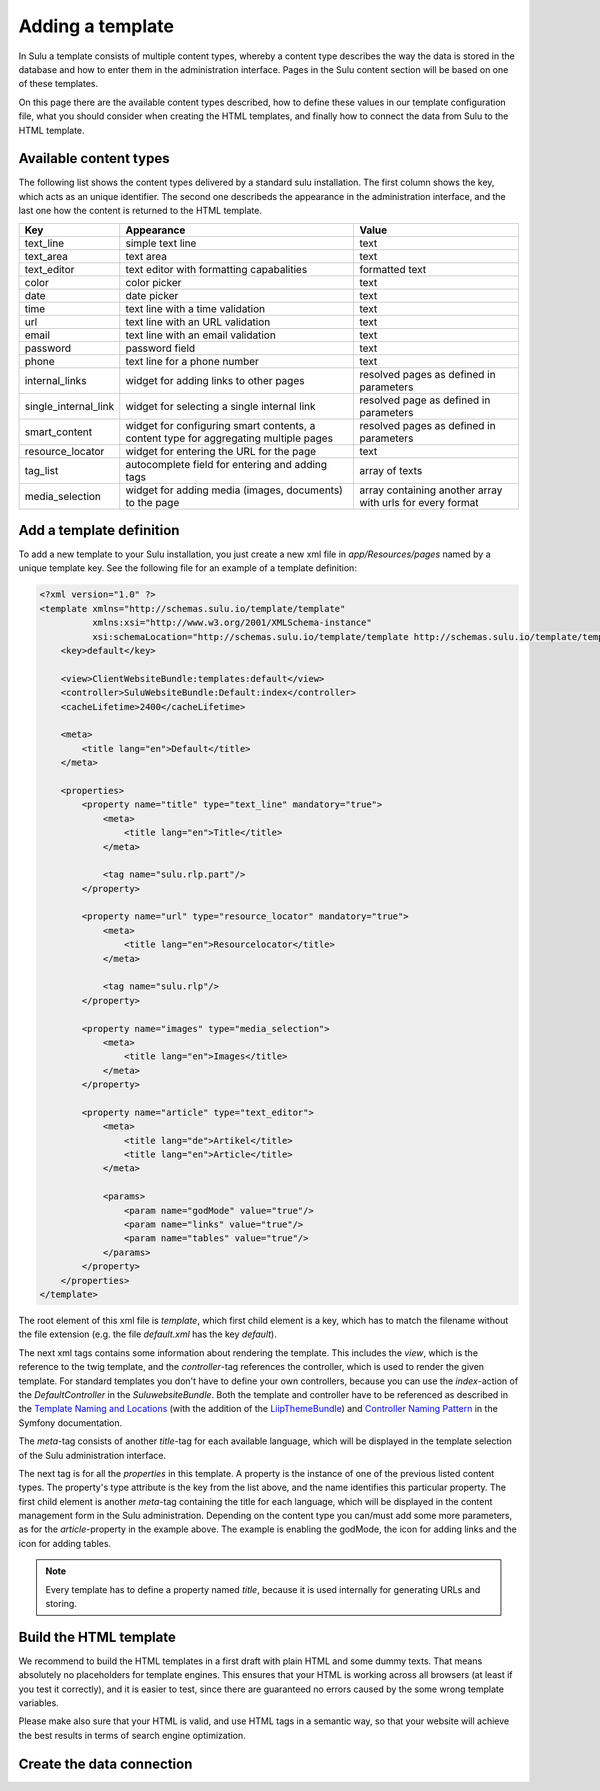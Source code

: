 Adding a template
=================

In Sulu a template consists of multiple content types, whereby a content type
describes the way the data is stored in the database and how to enter them in
the administration interface. Pages in the Sulu content section will be based
on one of these templates.

On this page there are the available content types described, how to define
these values in our template configuration file, what you should consider when
creating the HTML templates, and finally how to connect the data from Sulu to
the HTML template.

Available content types
-----------------------

The following list shows the content types delivered by a standard sulu
installation. The first column shows the key, which acts as an unique
identifier. The second one describeds the appearance in the administration
interface, and the last one how the content is returned to the HTML template.

+----------------------+---------------------------------------------+-----------------------------------------+
| Key                  | Appearance                                  | Value                                   |
+======================+=============================================+=========================================+
| text_line            | simple text line                            | text                                    |
+----------------------+---------------------------------------------+-----------------------------------------+
| text_area            | text area                                   | text                                    |
+----------------------+---------------------------------------------+-----------------------------------------+
| text_editor          | text editor with formatting capabalities    | formatted text                          |
+----------------------+---------------------------------------------+-----------------------------------------+
| color                | color picker                                | text                                    |
+----------------------+---------------------------------------------+-----------------------------------------+
| date                 | date picker                                 | text                                    |
+----------------------+---------------------------------------------+-----------------------------------------+
| time                 | text line with a time validation            | text                                    |
+----------------------+---------------------------------------------+-----------------------------------------+
| url                  | text line with an URL validation            | text                                    |
+----------------------+---------------------------------------------+-----------------------------------------+
| email                | text line with an email validation          | text                                    |
+----------------------+---------------------------------------------+-----------------------------------------+
| password             | password field                              | text                                    |
+----------------------+---------------------------------------------+-----------------------------------------+
| phone                | text line for a phone number                | text                                    |
+----------------------+---------------------------------------------+-----------------------------------------+
| internal_links       | widget for adding links to other pages      | resolved pages as defined in parameters |
+----------------------+---------------------------------------------+-----------------------------------------+
| single_internal_link | widget for selecting a single internal link | resolved page as defined in parameters  |
+----------------------+---------------------------------------------+-----------------------------------------+
| smart_content        | widget for configuring smart contents, a    | resolved pages as defined in parameters |
|                      | content type for aggregating multiple pages |                                         |
+----------------------+---------------------------------------------+-----------------------------------------+
| resource_locator     | widget for entering the URL for the page    | text                                    |
+----------------------+---------------------------------------------+-----------------------------------------+
| tag_list             | autocomplete field for entering and adding  | array of texts                          |
|                      | tags                                        |                                         |
+----------------------+---------------------------------------------+-----------------------------------------+
| media_selection      | widget for adding media (images, documents) | array containing another array with     |
|                      | to the page                                 | urls for every format                   |
+----------------------+---------------------------------------------+-----------------------------------------+

Add a template definition
-------------------------
To add a new template to your Sulu installation, you just create a new xml file
in `app/Resources/pages` named by a unique template key. See the following
file for an example of a template definition:

.. code-block:: xml

    <?xml version="1.0" ?>
    <template xmlns="http://schemas.sulu.io/template/template"
              xmlns:xsi="http://www.w3.org/2001/XMLSchema-instance"
              xsi:schemaLocation="http://schemas.sulu.io/template/template http://schemas.sulu.io/template/template-1.0.xsd">
        <key>default</key>

        <view>ClientWebsiteBundle:templates:default</view>
        <controller>SuluWebsiteBundle:Default:index</controller>
        <cacheLifetime>2400</cacheLifetime>

        <meta>
            <title lang="en">Default</title>
        </meta>

        <properties>
            <property name="title" type="text_line" mandatory="true">
                <meta>
                    <title lang="en">Title</title>
                </meta>

                <tag name="sulu.rlp.part"/>
            </property>

            <property name="url" type="resource_locator" mandatory="true">
                <meta>
                    <title lang="en">Resourcelocator</title>
                </meta>

                <tag name="sulu.rlp"/>
            </property>

            <property name="images" type="media_selection">
                <meta>
                    <title lang="en">Images</title>
                </meta>
            </property>

            <property name="article" type="text_editor">
                <meta>
                    <title lang="de">Artikel</title>
                    <title lang="en">Article</title>
                </meta>

                <params>
                    <param name="godMode" value="true"/>
                    <param name="links" value="true"/>
                    <param name="tables" value="true"/>
                </params>
            </property>
        </properties>
    </template>

The root element of this xml file is `template`, which first child element is a
key, which has to match the filename without the file extension (e.g. the file
`default.xml` has the key `default`).

The next xml tags contains some information about rendering the template. This
includes the `view`, which is the reference to the twig template, and the
`controller`-tag references the controller, which is used to render the given
template. For standard templates you don't have to define your own controllers,
because you can use the `index`-action of the `DefaultController` in the
`SuluwebsiteBundle`. Both the template and controller have to be referenced
as described in the `Template Naming and Locations`_ (with the addition of the
`LiipThemeBundle`_) and `Controller Naming Pattern`_ in the Symfony
documentation.

The `meta`-tag consists of another `title`-tag for each available language,
which will be displayed in the template selection of the Sulu administration
interface. 

The next tag is for all the `properties` in this template. A property is the
instance of one of the previous listed content types. The property's type
attribute is the key from the list above, and the name identifies this
particular property. The first child element is another `meta`-tag containing
the title for each language, which will be displayed in the content management
form in the Sulu administration. Depending on the content type you can/must add
some more parameters, as for the `article`-property in the example above. The
example is enabling the godMode, the icon for adding links and the icon for
adding tables.

.. note::

   Every template has to define a property named `title`, because it is used
   internally for generating URLs and storing.

Build the HTML template
-----------------------

We recommend to build the HTML templates in a first draft with plain HTML and
some dummy texts. That means absolutely no placeholders for template engines.
This ensures that your HTML is working across all browsers (at least if you
test it correctly), and it is easier to test, since there are guaranteed no
errors caused by the some wrong template variables.

Please make also sure that your HTML is valid, and use HTML tags in a semantic
way, so that your website will achieve the best results in terms of search
engine optimization.

Create the data connection
--------------------------

.. _`Controller Naming Pattern`: http://symfony.com/doc/current/book/routing.html#controller-string-syntax
.. _`Template Naming and Locations`: http://symfony.com/doc/current/book/templating.html#template-naming-locations
.. _`LiipThemeBundle`: https://github.com/liip/LiipThemeBundle#theme-cascading-order

